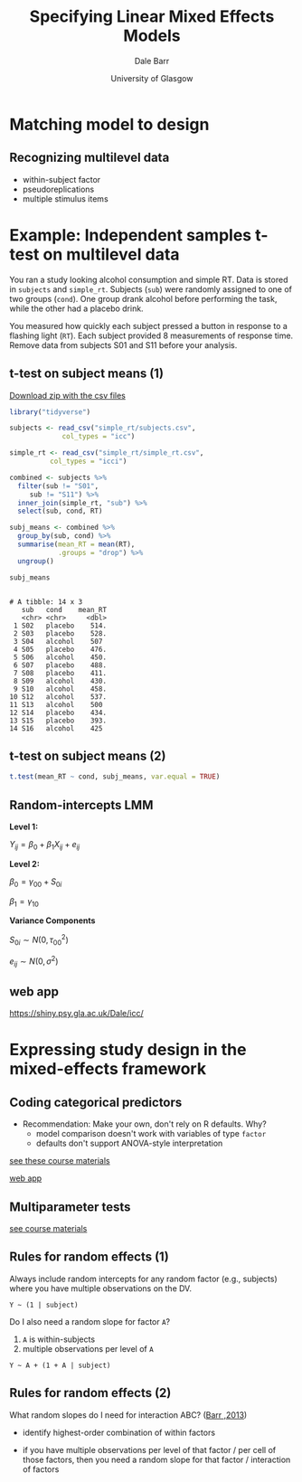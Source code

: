 #+AUTHOR: Dale Barr
#+DATE: University of Glasgow

#+REVEAL_INIT_OPTIONS: width:1200, height:800, margin: 0.1, minScale:0.2, maxScale:2.5, transition:'fade'
#+OPTIONS: num:nil toc:nil ^:nil reveal_transition:fade H:2
#+OPTIONS: reveal_single_file:nil
#+OPTIONS: reveal_title_slide:"<h3>%t</h3><b>%a</b><p>%d</p>" 
#+REVEAL_THEME: black
#+REVEAL_HEAD_PREAMBLE: <meta name="description" content="Specifying LMEMs">
#+REVEAL_POSTAMBLE: <p> Created by Dale Barr </p>

#+REVEAL_ROOT: ./reveal.js
#+REVEAL_HLEVEL: 2

#+REVEAL_HIGHLIGHT_CSS: %r/lib/css/zenburn.css

#+TITLE: Specifying Linear Mixed Effects Models
#+PROPERTY: header-args:R :session *R* :exports both :results output

* Setup                                                            :noexport:

#+begin_src R :exports none :results silent
  options(crayon.enabled = FALSE, tidyverse.quiet = TRUE)
  library("tidyverse")
  source("../theme_jetblack.R")
  theme_set(theme_jetblack(14L))
#+end_src

* Matching model to design

** 

[[file:four_functions.png]]

** 

[[file:single_level_fns.png]]

** Recognizing multilevel data

- within-subject factor
- pseudoreplications
- multiple stimulus items

** 

[[file:multilevel_fns.png]]

* Example: Independent samples t-test on multilevel data

#+REVEAL_HTML: <div style="padding:1em; border: 2px solid blue;">

#+begin_smallleft
You ran a study looking alcohol consumption and simple RT. Data is stored in =subjects= and =simple_rt=. Subjects (=sub=) were randomly assigned to one of two groups (=cond=). One group drank alcohol before performing the task, while the other had a placebo drink.

You measured how quickly each subject pressed a button in response to a flashing light (=RT=). Each subject provided 8 measurements of response time. Remove data from subjects S01 and S11 before your analysis.
#+end_smallleft

#+REVEAL_HTML: </div>

** t-test on subject means (1)

[[./simple_rt.zip][Download zip with the csv files]]

#+REVEAL_HTML: <div class="column" style="float:left; width: 60%">

#+NAME: subj_means
#+begin_src R
  library("tidyverse")

  subjects <- read_csv("simple_rt/subjects.csv",
		       col_types = "icc")

  simple_rt <- read_csv("simple_rt/simple_rt.csv",
			col_types = "icci")

  combined <- subjects %>%
    filter(sub != "S01",
	   sub != "S11") %>%
    inner_join(simple_rt, "sub") %>%
    select(sub, cond, RT)

  subj_means <- combined %>%
    group_by(sub, cond) %>%
    summarise(mean_RT = mean(RT), 
              .groups = "drop") %>%
    ungroup()

  subj_means
#+end_src

#+REVEAL_HTML: </div>

#+REVEAL_HTML: <div class="column" style="float:right; width: 40%">

#+RESULTS: subj_means
#+begin_example

# A tibble: 14 x 3
   sub   cond    mean_RT
   <chr> <chr>     <dbl>
 1 S02   placebo    514.
 2 S03   placebo    528.
 3 S04   alcohol    507 
 4 S05   placebo    476.
 5 S06   alcohol    450.
 6 S07   placebo    488.
 7 S08   placebo    411.
 8 S09   alcohol    430.
 9 S10   alcohol    458.
10 S12   alcohol    537.
11 S13   alcohol    500 
12 S14   placebo    434.
13 S15   placebo    393.
14 S16   alcohol    425
#+end_example

#+REVEAL_HTML: </div>

** t-test on subject means (2)

#+begin_src R
  t.test(mean_RT ~ cond, subj_means, var.equal = TRUE)
#+end_src

#+RESULTS:
#+begin_example

	Two Sample t-test

data:  mean_RT by cond
t = 0.35278, df = 12, p-value = 0.7304
alternative hypothesis: true difference in means is not equal to 0
95 percent confidence interval:
 -46.21515  64.07230
sample estimates:
mean in group alcohol mean in group placebo 
             472.2500              463.3214
#+end_example

** Random-intercepts LMM

#+REVEAL_HTML: <div class="column" style="float:left; width: 60%">

#+begin_center
*Level 1:*
#+end_center

\(Y_{ij} = \beta_0 + \beta_1 X_{ij} + e_{ij} \)

#+begin_center
*Level 2:*
#+end_center

\(\beta_0 = \gamma_{00} + S_{0i}\)

\(\beta_1 = \gamma_{10}\)

#+REVEAL_HTML: </div>

#+REVEAL_HTML: <div class="column" style="float:right; width: 40%">

*Variance Components*

\( S_{0i} \sim N \left( 0, {\tau_{00}}^2 \right) \)

\(e_{ij} \sim N \left( 0, \sigma^2 \right) \) 

#+REVEAL_HTML: </div>

** web app

https://shiny.psy.gla.ac.uk/Dale/icc/

* Expressing study design in the mixed-effects framework

** Coding categorical predictors

- Recommendation: Make your own, don't rely on R defaults. Why?
  - model comparison doesn't work with variables of type =factor=
  - defaults don't support ANOVA-style interpretation

[[https://psyteachr.github.io/ug3-stats/interactions.html#code-your-own-categorical-predictors-in-factorial-designs][see these course materials]]

[[https://shiny.psy.gla.ac.uk/Dale/factorial2/][web app]]

** Multiparameter tests

[[https://psyteachr.github.io/ug3-stats/linear-mixed-effects-models-with-one-random-factor.html#multiparameter-tests][see course materials]]

** Rules for random effects (1)

Always include random intercepts for any random factor (e.g.,
subjects) where you have multiple observations on the DV.

=Y ~ (1 | subject)=

Do I also need a random slope for factor =A=?

1) =A= is within-subjects
2) multiple observations per level of =A=

=Y ~ A + (1 + A | subject)=

** Rules for random effects (2)

What random slopes do I need for interaction ABC? ([[https://www.frontiersin.org/articles/10.3389/fpsyg.2013.00328/full][Barr ,2013]])

- identify highest-order combination of within factors

- if you have multiple observations per level of that factor / per
  cell of those factors, then you need a random slope for that factor
  / interaction of factors
